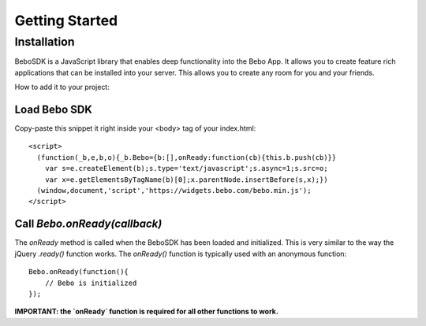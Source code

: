 Getting Started
===============

Installation
---------------
BeboSDK is a JavaScript library that enables deep functionality into the Bebo App. It allows you to create feature rich applications that can be installed into your server. This allows you to create any room for you and your friends.

How to add it to your project:

Load Bebo SDK
################

Copy-paste this snippet it right inside your <body> tag of your index.html::

    <script>
      (function(_b,e,b,o){_b.Bebo={b:[],onReady:function(cb){this.b.push(cb)}}
        var s=e.createElement(b);s.type='text/javascript';s.async=1;s.src=o;
        var x=e.getElementsByTagName(b)[0];x.parentNode.insertBefore(s,x);})
      (window,document,'script','https://widgets.bebo.com/bebo.min.js');
    </script>

Call `Bebo.onReady(callback)`
##############################

The `onReady` method is called when the BeboSDK has been loaded and initialized. This is very similar to the way the jQuery `.ready()` function works.
The `onReady()` function is typically used with an anonymous function::

    Bebo.onReady(function(){
        // Bebo is initialized
    });

**IMPORTANT: the `onReady` function is required for all other functions to work.**